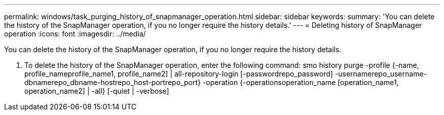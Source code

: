 ---
permalink: windows/task_purging_history_of_snapmanager_operation.html
sidebar: sidebar
keywords: 
summary: 'You can delete the history of the SnapManager operation, if you no longer require the history details.'
---
= Deleting history of SnapManager operation
:icons: font
:imagesdir: ../media/

[.lead]
You can delete the history of the SnapManager operation, if you no longer require the history details.

. To delete the history of the SnapManager operation, enter the following command: smo history purge -profile {-name, profile_nameprofile_name1, profile_name2] | all-repository-login [-passwordrepo_password] -usernamerepo_username-dbnamerepo_dbname-hostrepo_host-portrepo_port} -operation {-operationsoperation_name [operation_name1, operation_name2] | -all} [-quiet | -verbose]
